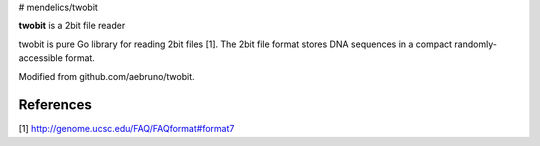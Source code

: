 # mendelics/twobit

**twobit** is a 2bit file reader

twobit is pure Go library for reading 2bit files [1]. The 2bit file
format stores DNA sequences in a compact randomly-accessible format.

Modified from github.com/aebruno/twobit.

References
----------
[1] http://genome.ucsc.edu/FAQ/FAQformat#format7
